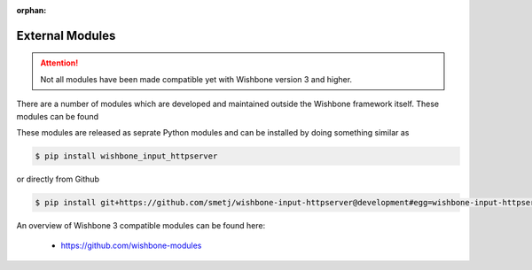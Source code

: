 :orphan:

================
External Modules
================
.. _external modules:

.. attention::
   Not all modules have been made compatible yet with Wishbone version 3 and higher.

There are a number of modules which are developed and maintained outside the
Wishbone framework itself. These modules can be found

These modules are released as seprate Python modules and can be installed by
doing something similar as

.. code-block:: sh

    $ pip install wishbone_input_httpserver


or directly from Github

.. code-block:: sh

    $ pip install git+https://github.com/smetj/wishbone-input-httpserver@development#egg=wishbone-input-httpserver


An overview of Wishbone 3 compatible modules can be found here:

    - https://github.com/wishbone-modules
